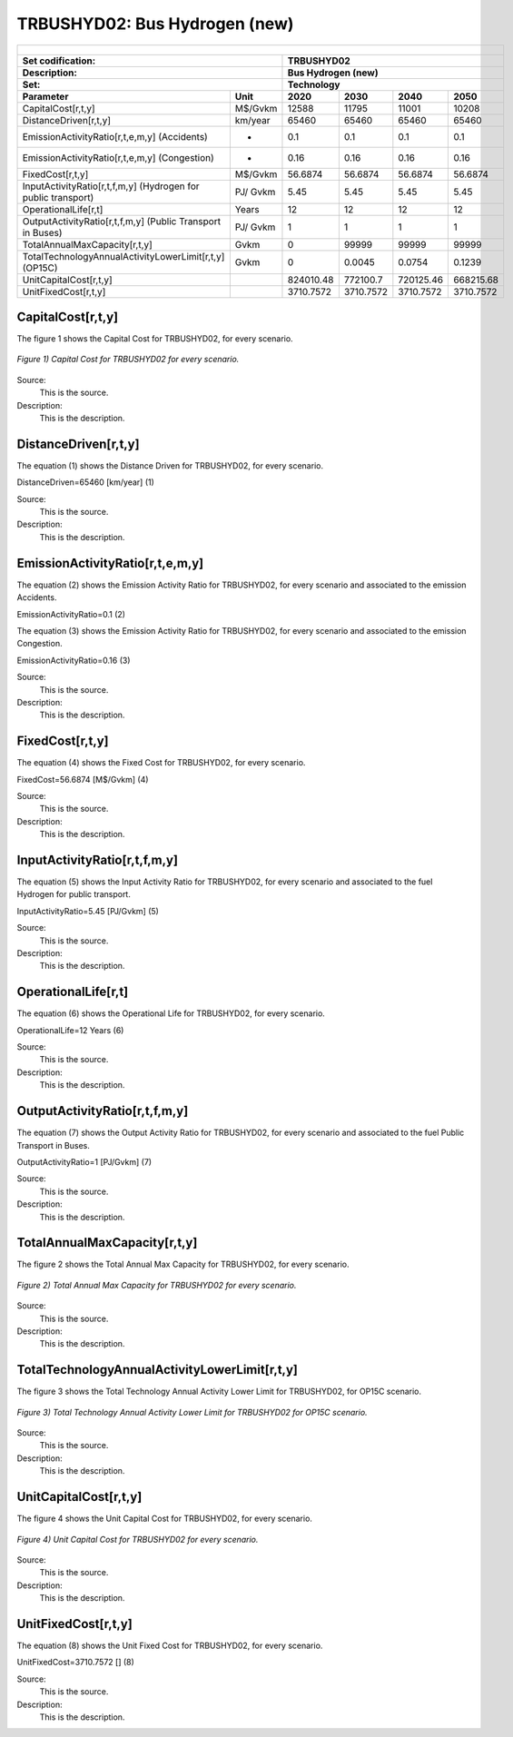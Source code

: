 TRBUSHYD02: Bus Hydrogen (new)
=====================================

+-------------------------------------------------+-------+--------------+--------------+--------------+--------------+
| .. figure:: img/TRBUSHYD.jpg                                                                                        |
|    :align:   center                                                                                                 |
|    :width:   500 px                                                                                                 |
+-------------------------------------------------+-------+--------------+--------------+--------------+--------------+
| Set codification:                                       |TRBUSHYD02                                                 |
+-------------------------------------------------+-------+--------------+--------------+--------------+--------------+
| Description:                                            |Bus Hydrogen (new)                                         |
+-------------------------------------------------+-------+--------------+--------------+--------------+--------------+
| Set:                                                    |Technology                                                 |
+-------------------------------------------------+-------+--------------+--------------+--------------+--------------+
| Parameter                                       | Unit  | 2020         | 2030         | 2040         |  2050        |
+=================================================+=======+==============+==============+==============+==============+
| CapitalCost[r,t,y]                              |M$/Gvkm| 12588        | 11795        | 11001        | 10208        |
+-------------------------------------------------+-------+--------------+--------------+--------------+--------------+
| DistanceDriven[r,t,y]                           |km/year| 65460        | 65460        | 65460        | 65460        |
+-------------------------------------------------+-------+--------------+--------------+--------------+--------------+
| EmissionActivityRatio[r,t,e,m,y] (Accidents)    |  -    | 0.1          | 0.1          | 0.1          | 0.1          |
+-------------------------------------------------+-------+--------------+--------------+--------------+--------------+
| EmissionActivityRatio[r,t,e,m,y] (Congestion)   |  -    | 0.16         | 0.16         | 0.16         | 0.16         |
+-------------------------------------------------+-------+--------------+--------------+--------------+--------------+
| FixedCost[r,t,y]                                |M$/Gvkm| 56.6874      | 56.6874      | 56.6874      | 56.6874      |
+-------------------------------------------------+-------+--------------+--------------+--------------+--------------+
| InputActivityRatio[r,t,f,m,y] (Hydrogen for     | PJ/   | 5.45         | 5.45         | 5.45         | 5.45         |
| public transport)                               | Gvkm  |              |              |              |              |
+-------------------------------------------------+-------+--------------+--------------+--------------+--------------+
| OperationalLife[r,t]                            | Years | 12           | 12           | 12           | 12           |
+-------------------------------------------------+-------+--------------+--------------+--------------+--------------+
| OutputActivityRatio[r,t,f,m,y] (Public Transport| PJ/   | 1            | 1            | 1            | 1            |
| in Buses)                                       | Gvkm  |              |              |              |              |
+-------------------------------------------------+-------+--------------+--------------+--------------+--------------+
| TotalAnnualMaxCapacity[r,t,y]                   | Gvkm  | 0            | 99999        | 99999        | 99999        |
+-------------------------------------------------+-------+--------------+--------------+--------------+--------------+
| TotalTechnologyAnnualActivityLowerLimit[r,t,y]  | Gvkm  | 0            | 0.0045       | 0.0754       | 0.1239       |
| (OP15C)                                         |       |              |              |              |              |
+-------------------------------------------------+-------+--------------+--------------+--------------+--------------+
| UnitCapitalCost[r,t,y]                          |       | 824010.48    | 772100.7     | 720125.46    | 668215.68    |
+-------------------------------------------------+-------+--------------+--------------+--------------+--------------+
| UnitFixedCost[r,t,y]                            |       | 3710.7572    | 3710.7572    | 3710.7572    | 3710.7572    |
+-------------------------------------------------+-------+--------------+--------------+--------------+--------------+



CapitalCost[r,t,y]
+++++++++

The figure 1 shows the Capital Cost for TRBUSHYD02, for every scenario.

.. figure:: img/TRBUSHYD02_CapitalCost.png
   :align:   center
   :width:   700 px
   
   *Figure 1) Capital Cost for TRBUSHYD02 for every scenario.*
   
Source:
   This is the source. 
   
Description: 
   This is the description. 

DistanceDriven[r,t,y]
+++++++++
The equation (1) shows the Distance Driven for TRBUSHYD02, for every scenario.

DistanceDriven=65460 [km/year]   (1)

Source:
   This is the source. 
   
Description: 
   This is the description.

EmissionActivityRatio[r,t,e,m,y]
+++++++++
The equation (2) shows the Emission Activity Ratio for TRBUSHYD02, for every scenario and associated to the emission Accidents.

EmissionActivityRatio=0.1    (2)

The equation (3) shows the Emission Activity Ratio for TRBUSHYD02, for every scenario and associated to the emission Congestion.

EmissionActivityRatio=0.16    (3)

Source:
   This is the source. 
   
Description: 
   This is the description.

FixedCost[r,t,y]
+++++++++
The equation (4) shows the Fixed Cost for TRBUSHYD02, for every scenario.

FixedCost=56.6874 [M$/Gvkm]   (4)

Source:
   This is the source. 
   
Description: 
   This is the description.
   
InputActivityRatio[r,t,f,m,y]
+++++++++
The equation (5) shows the Input Activity Ratio for TRBUSHYD02, for every scenario and associated to the fuel Hydrogen for public transport. 

InputActivityRatio=5.45 [PJ/Gvkm]   (5)

Source:
   This is the source. 
   
Description: 
   This is the description.   
   
OperationalLife[r,t]
+++++++++
The equation (6) shows the Operational Life for TRBUSHYD02, for every scenario.

OperationalLife=12 Years   (6)

Source:
   This is the source. 
   
Description: 
   This is the description.   
   
OutputActivityRatio[r,t,f,m,y]
+++++++++
The equation (7) shows the Output Activity Ratio for TRBUSHYD02, for every scenario and associated to the fuel Public Transport in Buses.

OutputActivityRatio=1 [PJ/Gvkm]   (7)

Source:
   This is the source. 
   
Description: 
   This is the description.
   
TotalAnnualMaxCapacity[r,t,y]
+++++++++
The figure 2 shows the Total Annual Max Capacity for TRBUSHYD02, for every scenario.

.. figure:: img/TRBUSHYD02_TotalAnnualMaxCapacity.png
   :align:   center
   :width:   700 px
   
   *Figure 2) Total Annual Max Capacity for TRBUSHYD02 for every scenario.*

Source:
   This is the source. 
   
Description: 
   This is the description.  
   
TotalTechnologyAnnualActivityLowerLimit[r,t,y]
+++++++++   
The figure 3 shows the Total Technology Annual Activity Lower Limit for TRBUSHYD02, for OP15C scenario.

.. figure:: img/TRBUSHYD02_TotalTechnologyAnnualActivityLowerLimit_OP.png
   :align:   center
   :width:   700 px
   
   *Figure 3) Total Technology Annual Activity Lower Limit for TRBUSHYD02 for OP15C scenario.*

Source:
   This is the source. 
   
Description: 
   This is the description.
   
UnitCapitalCost[r,t,y]
+++++++++
The figure 4 shows the Unit Capital Cost for TRBUSHYD02, for every scenario.

.. figure:: img/TRBUSHYD02_UnitCapitalCost.png
   :align:   center
   :width:   700 px
   
   *Figure 4) Unit Capital Cost for TRBUSHYD02 for every scenario.*
Source:
   This is the source. 
   
Description: 
   This is the description.
   
UnitFixedCost[r,t,y]
+++++++++
The equation (8) shows the Unit Fixed Cost for TRBUSHYD02, for every scenario.

UnitFixedCost=3710.7572 []   (8)

Source:
   This is the source. 
   
Description: 
   This is the description.
